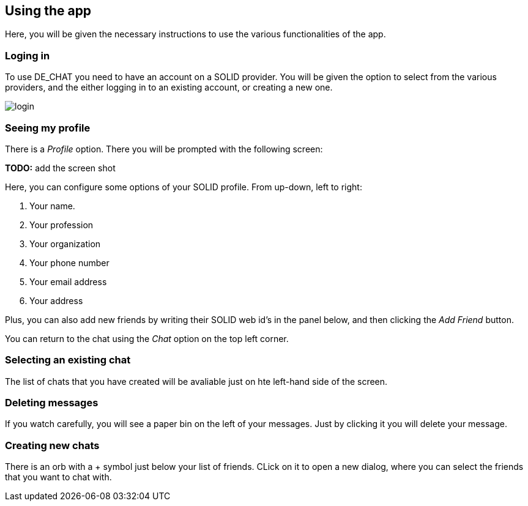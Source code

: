 == Using the app

Here, you will be given the necessary instructions to use the various functionalities of the app.

=== Loging in 
To use DE_CHAT you need to have an account on a SOLID provider. You will be given the option to select from the various providers, and the either logging in to an existing account, or creating a new one.

image::login.png[]

=== Seeing my profile
There is a _Profile_ option. There you will be prompted with the following screen:

**TODO:** add the screen shot

Here, you can configure some options of your SOLID profile. From up-down, left to right:

. Your name.
. Your profession
. Your organization
. Your phone number
. Your email address
. Your address

Plus, you can also add new friends by writing their SOLID web id's in the panel below, and then clicking the _Add Friend_ button.

You can return to the chat using the _Chat_ option on the top left corner.

=== Selecting an existing chat
The list of chats that you have created will be avaliable just on hte left-hand side of the screen.

=== Deleting messages
If you watch carefully, you will see a paper bin on the left of your messages. Just by clicking it you will delete your message.

=== Creating new chats
There is an orb with a + symbol just below your list of friends. CLick on it to open a new dialog, where you can select the friends that you want to chat with.

